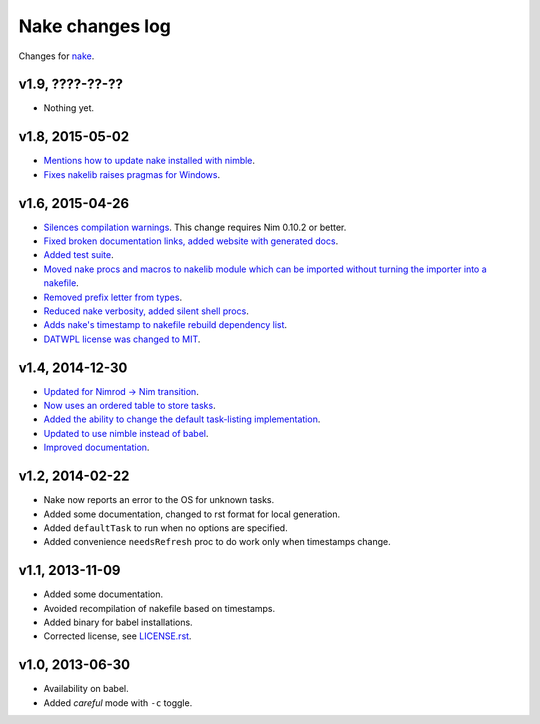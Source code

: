 ================
Nake changes log
================

Changes for `nake <https://github.com/fowlmouth/nake>`_.

v1.9, ????-??-??
----------------

* Nothing yet.

v1.8, 2015-05-02
----------------

* `Mentions how to update nake installed with nimble
  <https://github.com/fowlmouth/nake/pull/40>`_.
* `Fixes nakelib raises pragmas for Windows
  <https://github.com/fowlmouth/nake/issues/38>`_.

v1.6, 2015-04-26
----------------

* `Silences compilation warnings <https://github.com/fowlmouth/nake/pull/22>`_.
  This change requires Nim 0.10.2 or better.
* `Fixed broken documentation links, added website with generated docs
  <https://github.com/fowlmouth/nake/issues/27>`_.
* `Added test suite <https://github.com/fowlmouth/nake/pull/26>`_.
* `Moved nake procs and macros to nakelib module which can be imported without
  turning the importer into a nakefile
  <https://github.com/fowlmouth/nake/issues/19>`_.
* `Removed prefix letter from types
  <https://github.com/fowlmouth/nake/issues/29>`_.
* `Reduced nake verbosity, added silent shell procs
  <https://github.com/fowlmouth/nake/issues/20>`_.
* `Adds nake's timestamp to nakefile rebuild dependency list
  <https://github.com/fowlmouth/nake/issues/23>`_.
* `DATWPL license was changed to MIT
  <https://github.com/fowlmouth/nake/pull/37>`_.

v1.4, 2014-12-30
----------------

* `Updated for Nimrod -> Nim transition
  <https://github.com/fowlmouth/nake/pull/10>`_.
* `Now uses an ordered table to store tasks
  <https://github.com/fowlmouth/nake/commit/8748926dbfb51740ad09d06d3bc14856185c7a80>`_.
* `Added the ability to change the default task-listing implementation
  <https://github.com/fowlmouth/nake/commit/0110a989f52bee05c716734fd5e6818522ac8a98>`_.
* `Updated to use nimble instead of babel
  <https://github.com/fowlmouth/nake/issues/13>`_.
* `Improved documentation <https://github.com/fowlmouth/nake/issues/15>`_.

v1.2, 2014-02-22
----------------

* Nake now reports an error to the OS for unknown tasks.
* Added some documentation, changed to rst format for local generation.
* Added ``defaultTask`` to run when no options are specified.
* Added convenience ``needsRefresh`` proc to do work only when timestamps
  change.

v1.1, 2013-11-09
----------------

* Added some documentation.
* Avoided recompilation of nakefile based on timestamps.
* Added binary for babel installations.
* Corrected license, see `LICENSE.rst <LICENSE.rst>`_.

v1.0, 2013-06-30
----------------

* Availability on babel.
* Added *careful* mode with ``-c`` toggle.

